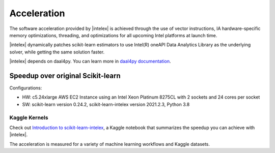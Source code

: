 .. ******************************************************************************
.. * Copyright 2021 Intel Corporation
.. *
.. * Licensed under the Apache License, Version 2.0 (the "License");
.. * you may not use this file except in compliance with the License.
.. * You may obtain a copy of the License at
.. *
.. *     http://www.apache.org/licenses/LICENSE-2.0
.. *
.. * Unless required by applicable law or agreed to in writing, software
.. * distributed under the License is distributed on an "AS IS" BASIS,
.. * WITHOUT WARRANTIES OR CONDITIONS OF ANY KIND, either express or implied.
.. * See the License for the specific language governing permissions and
.. * limitations under the License.
.. *******************************************************************************/

##############
Acceleration
##############

The software acceleration provided by |intelex| is achieved through the use of vector instructions,
IA hardware-specific memory optimizations, threading, and optimizations for all upcoming Intel platforms at launch time.

|intelex| dynamically patches scikit-learn estimators to use Intel(R) oneAPI Data Analytics Library
as the underlying solver, while getting the same solution faster.

|intelex| depends on daal4py. You can learn more in `daal4py documentation <https://intelpython.github.io/daal4py>`_.

Speedup over original Scikit-learn
----------------------------------

.. image:: _static/scikit-learn-acceleration-2021.2.3.PNG
  :width: 800

Configurations:

- HW: c5.24xlarge AWS EC2 Instance using an Intel Xeon Platinum 8275CL with 2 sockets and 24 cores per socket
- SW: scikit-learn version 0.24.2, scikit-learn-intelex version 2021.2.3, Python 3.8

Kaggle Kernels
**************

Check out `Introduction to scikit-learn-intelex
<https://www.kaggle.com/code/lordozvlad/introduction-to-scikit-learn-intelex/notebook>`_,
a Kaggle notebook that summarizes the speedup you can achieve with |intelex|.

The acceleration is measured for a variety of machine learning workflows and Kaggle datasets.